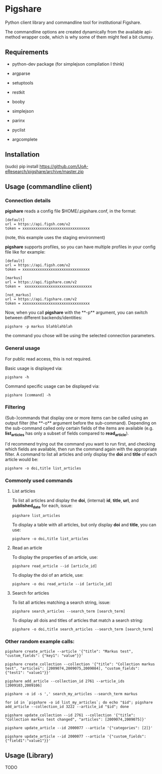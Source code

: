 * Pigshare

Python client library and commandline tool for institutional Figshare.

The commandline options are created dynamically from the available api-method wrapper code, which is why some of them might feel a bit clumsy.

** Requirements

 - python-dev package (for simplejson compilation I think)

 - argparse
 - setuptools
 - restkit
 - booby
 - simplejson
 - parinx
 - pyclist
 - argcomplete


** Installation

    (sudo) pip install https://github.com/UoA-eResearch/pigshare/archive/master.zip


** Usage (commandline client)

*** Connection details

*pigshare* reads a config file $HOME/.pigshare.conf, in the format:

    : [default]
    : url = https://api.figsh.com/v2
    : token = xxxxxxxxxxxxxxxxxxxxxxxxxxxxxxx

(note, this example uses the staging environment)

*pigshare* supports profiles, so you can have multiple profiles in your config file like for example:

    : [default]
    : url = https://api.figsh.com/v2
    : token = xxxxxxxxxxxxxxxxxxxxxxxxxxxxxxx
    :
    : [markus]
    : url = https://api.figshare.com/v2
    : token =  xxxxxxxxxxxxxxxxxxxxxxxxxxxxxxx
    :
    : [not_markus]
    : url = https://api.figshare.com/v2
    : token = xxxxxxxxxxxxxxxxxxxxxxxxxxxxxxx

Now, when you call *pigshare* with the **-p** argument, you can switch between different backends/identities:

    : pigshare -p markus blahblahblah

the command you chose will be using the selected connection parameters.

*** General usage

For public read access, this is not required.

Basic usage is displayed via:

    : pigshare -h

Command specific usage can be displayed via:

    : pigshare [command] -h

*** Filtering

(Sub-)commands that display one or more items can be called using an output filter (the **-o** argument before the sub-command). Depending on the sub-command called only certain fields of the items are available (e.g. *list_articles* has only a subset of fields compared to *read_article*).

I'd recommend trying out the command you want to run first, and checking which fields are available, then run the command again with the appropriate filter. A command to list all articles and only display the *doi* and *title* of each article would be:

    : pigshare -o doi,title list_articles


*** Commonly used commands

**** List articles

To list all articles and display the *doi*, (internal) *id*, *title*, *url*, and *published_date* for each, issue:

    : pigshare list_articles

To display a table with all articles, but only display *doi* and *title*, you can use:

    : pigshare -o doi,title list_articles


**** Read an article

To display the properties of an article, use:

    : pigshare read_article --id [article_id]

To display the doi of an article, use:

    : pigshare -o doi read_article --id [article_id]


**** Search for articles

To list all articles matching a search string, issue:

    : pigshare search_articles --search_term [search_term]

To display all dois and titles of articles that match a search string:

    : pigshare -o doi,title search_articles --search_term [search_term]


*** Other random example calls:

    : pigshare create_article --article '{"title": "Markus test", "custom_fields": {"key1": "value"}}'

    : pigshare create_collection --collection '{"title": "Collection markus test", "articles": [2009074,2009075,2009084], "custom_fields": {"test1": "value1"}}'

		: pigshare add_article --collection_id 2761 --article_ids [2009103,2009106]

		: pigshare -o id -s ',' search_my_articles --search_term markus

		: for id in `pigshare -o id list_my_articles`; do echo "$id"; pigshare add_article --collection_id 3222 --article_id "$id"; done

		: pigshare update_collection --id 2761 --collection '{"title": "Collection markus test changed", "articles": [2009074,2009075]}'

    : pigshare update_article --id 2000077 --article '{"categories": [2]}'

		: pigshare update_article --id 2000077 --article '{"custom_fields": {"field1":"value1"}}'

** Usage (Library)

	 TODO
